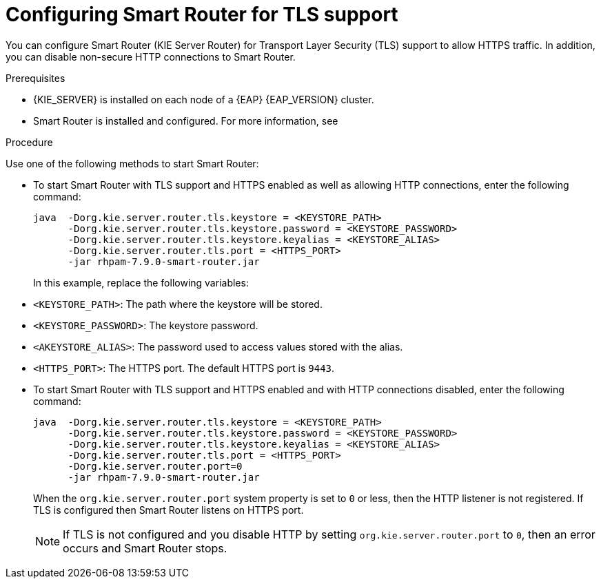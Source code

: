 [id='kie-server-smart-router-enable-tls-support-proc_{context}']
= Configuring Smart Router for TLS support

You can configure Smart Router (KIE Server Router) for Transport Layer Security (TLS) support to allow HTTPS traffic. In addition, you can disable non-secure HTTP connections to Smart Router.

.Prerequisites
* {KIE_SERVER} is installed on each node of a {EAP} {EAP_VERSION} cluster.
* Smart Router is installed and configured. For more information, see
ifeval::["{context}" == "execution-server"]
{URL_INSTALLING_AND_CONFIGURING}#clustering-smart-router-install-proc_clustering-runtime-standalone[{INSTALLING_ON_EAP_CLUSTER}].
endif::[]
ifeval::["{context}" == "clustering-runtime-standalone"]
xref:clustering-smart-router-install-proc_clustering-runtime-standalone[].
endif::[]

.Procedure
Use one of the following methods to start Smart Router:

* To start Smart Router with TLS support and HTTPS enabled as well as allowing HTTP connections, enter the following command:
+
[source,java]
----
java  -Dorg.kie.server.router.tls.keystore = <KEYSTORE_PATH>
      -Dorg.kie.server.router.tls.keystore.password = <KEYSTORE_PASSWORD>
      -Dorg.kie.server.router.tls.keystore.keyalias = <KEYSTORE_ALIAS>
      -Dorg.kie.server.router.tls.port = <HTTPS_PORT>
      -jar rhpam-7.9.0-smart-router.jar
----
+
In this example, replace the following variables:

* `<KEYSTORE_PATH>`: The path where the keystore will be stored.
* `<KEYSTORE_PASSWORD>`: The keystore password.
* `<AKEYSTORE_ALIAS>`: The password used to access values stored with the alias.
* `<HTTPS_PORT>`: The HTTPS port. The default HTTPS port is `9443`.
+
* To start Smart Router with TLS support and HTTPS enabled and with HTTP connections disabled, enter the following command:
+
[source,java]
----
java  -Dorg.kie.server.router.tls.keystore = <KEYSTORE_PATH>
      -Dorg.kie.server.router.tls.keystore.password = <KEYSTORE_PASSWORD>
      -Dorg.kie.server.router.tls.keystore.keyalias = <KEYSTORE_ALIAS>
      -Dorg.kie.server.router.tls.port = <HTTPS_PORT>
      -Dorg.kie.server.router.port=0
      -jar rhpam-7.9.0-smart-router.jar
----
+
When the `org.kie.server.router.port` system property is set to `0` or less, then the HTTP listener is not registered. If TLS is configured then Smart Router listens on HTTPS port.
+
NOTE:  If TLS is not configured and you disable HTTP by setting `org.kie.server.router.port` to `0`, then an error occurs and Smart Router stops.
